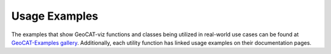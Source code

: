 Usage Examples
==============

The examples that show GeoCAT-viz functions  and classes being utilized in real-world use
cases can be found at `GeoCAT-Examples gallery
<https://geocat-examples.readthedocs.io/en/latest/gallery-geocat-comp/index.html>`_. 
Additionally, each utility function has linked usage examples on their documentation pages.